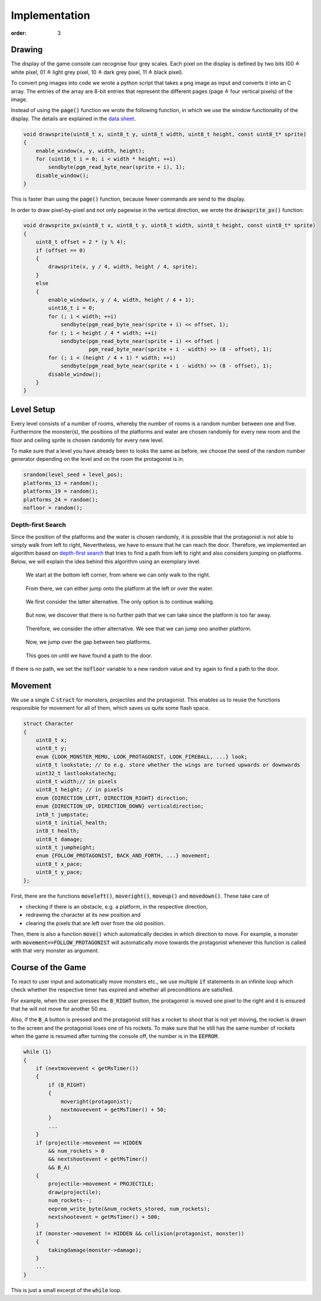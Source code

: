 Implementation
##############
:order: 3

Drawing
=======
The display of the game console can recognise four grey scales.
Each pixel on the display is defined by two bits
(00 ≙ white pixel, 01 ≙ light grey pixel, 10 ≙ dark grey pixel, 11 ≙ black pixel).

To convert png images into code we wrote a python script
that takes a png image as input and converts it into an C array.
The entries of the array are 8-bit entries that represent the different pages
(page ≙ four vertical pixels) of the image.

Instead of using the :code:`page()` function
we wrote the following function,
in which we use the window functionality of the display.
The details are explained in the `data sheet`_.

.. code-block:: c

   void drawsprite(uint8_t x, uint8_t y, uint8_t width, uint8_t height, const uint8_t* sprite)
   { 
       enable_window(x, y, width, height);
       for (uint16_t i = 0; i < width * height; ++i)
           sendbyte(pgm_read_byte_near(sprite + i), 1);
       disable_window();
   }

This is faster than using the :code:`page()` function, because fewer commands are send to the display.

In order to draw pixel-by-pixel and not only pagewise in the vertical direction,
we wrote the :code:`drawsprite_px()` function:

.. code-block:: c

   void drawsprite_px(uint8_t x, uint8_t y, uint8_t width, uint8_t height, const uint8_t* sprite)
   {
       uint8_t offset = 2 * (y % 4);
       if (offset == 0)
       {
           drawsprite(x, y / 4, width, height / 4, sprite);
       }
       else
       {
           enable_window(x, y / 4, width, height / 4 + 1);
           uint16_t i = 0;
           for (; i < width; ++i)
               sendbyte(pgm_read_byte_near(sprite + i) << offset, 1);
           for (; i < height / 4 * width; ++i)
               sendbyte(pgm_read_byte_near(sprite + i) << offset |
                        pgm_read_byte_near(sprite + i - width) >> (8 - offset), 1);
           for (; i < (height / 4 + 1) * width; ++i)
               sendbyte(pgm_read_byte_near(sprite + i - width) >> (8 - offset), 1);
           disable_window();
       }
   }

.. _data sheet: http://www.lcd-module.com/eng/pdf/grafik/dogxl160-7e.pdf

Level Setup
===========
Every level consists of a number of rooms, whereby the number of rooms is a random number between one and five.
Furthermore the monster(s), the positions of the platforms and water are chosen randomly for every new room and the floor and ceiling sprite is chosen randomly for every new level.

To make sure that a level you have already been to looks the same as before, we choose the seed of the random number generator depending on the level and on the room the protagonist is in.


.. code-block:: c

    srandom(level_seed + level_pos);
    platforms_13 = random();
    platforms_19 = random();
    platforms_24 = random();
    nofloor = random();

Depth-first Search
------------------
Since the position of the platforms and the water is chosen randomly,
it is possible that the protagonist is not able to simply walk from left to right,
Nevertheless, we have to ensure that he can reach the door.
Therefore, we implemented an algorithm based on `depth-first search`_
that tries to find a path from left to right and also considers jumping on platforms.
Below, we will explain the idea behind this algorithm using an exemplary level.

.. figure:: {filename}/images/dfs1.png
   :alt: We start at the bottom left corner, from where we can only walk to the right.
   :width: 50%

   We start at the bottom left corner, from where we can only walk to the right.

.. figure:: {filename}/images/dfs2.png
   :alt: From there, we can either jump onto the platform at the left or over the water.
   :width: 50%

   From there, we can either jump onto the platform at the left or over the water.

.. figure:: {filename}/images/dfs3.png
   :alt: We first consider the latter alternative. The only option is to continue walking.
   :width: 50%

   We first consider the latter alternative. The only option is to continue walking.

.. figure:: {filename}/images/dfs4.png
   :alt: But now, we discover that there is no further path that we can take since the platform is too far away.
   :width: 50%

   But now, we discover that there is no further path that we can take since the platform is too far away.

.. figure:: {filename}/images/dfs5.png
   :alt: Therefore, we consider the other alternative. We see that we can jump ono another platform.
   :width: 50%

   Therefore, we consider the other alternative. We see that we can jump ono another platform.

.. figure:: {filename}/images/dfs6.png
   :alt: Now, we jump over the gap between two platforms.
   :width: 50%

   Now, we jump over the gap between two platforms.

.. figure:: {filename}/images/dfs7.png
   :alt: This goes on until we have found a path to the door.
   :width: 50%

   This goes on until we have found a path to the door.

If there is no path, we set the :code:`nofloor` variable to a new random value
and try again to find a path to the door.

.. _depth-first search: https://en.wikipedia.org/wiki/Depth-first_search

Movement
========
We use a single C :code:`struct` for monsters, projectiles and the protagonist.
This enables us to reuse the functions responsible for movement for all of them,
which saves us quite some flash space.

.. code-block:: c

   struct Character
   {
       uint8_t x;
       uint8_t y;
       enum {LOOK_MONSTER_MEMU, LOOK_PROTAGONIST, LOOK_FIREBALL, ...} look;
       uint8_t lookstate; // to e.g. store whether the wings are turned upwards or downwards
       uint32_t lastlookstatechg;
       uint8_t width;// in pixels
       uint8_t height; // in pixels
       enum {DIRECTION_LEFT, DIRECTION_RIGHT} direction;
       enum {DIRECTION_UP, DIRECTION_DOWN} verticaldirection;
       int8_t jumpstate;
       uint8_t initial_health;
       int8_t health;
       uint8_t damage;
       uint8_t jumpheight;
       enum {FOLLOW_PROTAGONIST, BACK_AND_FORTH, ...} movement;
       uint8_t x_pace;
       uint8_t y_pace;
   };


First, there are the functions :code:`moveleft()`, :code:`moveright()`, :code:`moveup()` and :code:`movedown()`.
These take care of

- checking if there is an obstacle, e.g. a platform, in the respective direction,
- redrawing the character at its new position and
- clearing the pixels that are left over from the old position.

Then, there is also a function :code:`move()` which automatically decides in which direction to move.
For example, a monster with :code:`movement==FOLLOW_PROTAGONIST` will automatically move towards the protagonist
whenever this function is called with that very monster as argument.

Course of the Game
==================
To react to user input and automatically move monsters etc.,
we use multiple :code:`if` statements in an infinite loop
which check whether the respective timer has expired
and whether all preconditions are satisfied.

For example, when the user presses the :code:`B_RIGHT` button,
the protagonist is moved one pixel to the right and it is ensured that he will not move for another 50 ms.

Also, if the :code:`B_A` button is pressed
and the protagonist still has a rocket to shoot that is not yet moving,
the rocket is drawn to the screen and the protagonist loses one of his rockets.
To make sure that he still has the same number of rockets
when the game is resumed after turning the console off,
the number is in the :code:`EEPROM`.

.. code-block:: c

   while (1)
   {
       if (nextmoveevent < getMsTimer())
       {
           if (B_RIGHT)
           {
               moveright(protagonist);
               nextmoveevent = getMsTimer() + 50;
           }
           ...
       }
       if (projectile->movement == HIDDEN
           && num_rockets > 0
           && nextshootevent < getMsTimer()
           && B_A)
       {
           projectile->movement = PROJECTILE;
           draw(projectile);
           num_rockets--;
           eeprom_write_byte(&num_rockets_stored, num_rockets);
           nextshootevent = getMsTimer() + 500;
       }
       if (monster->movement != HIDDEN && collision(protagonist, monster))
       {
           takingdamage(monster->damage);
       }
       ...
   }

This is just a small excerpt of the :code:`while` loop.
